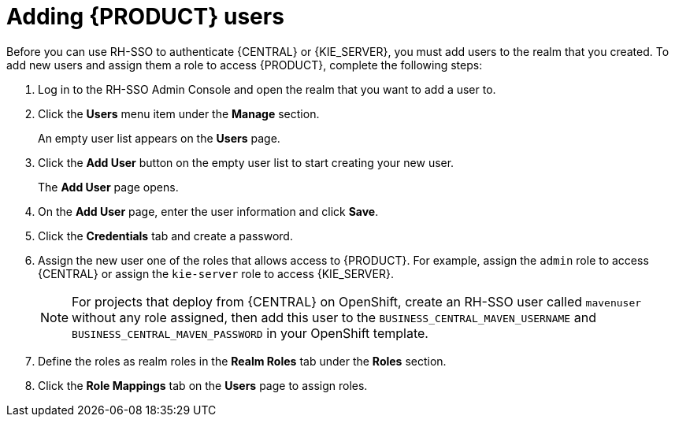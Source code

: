 [id='sso-user-add-proc']
= Adding {PRODUCT} users
Before you can use RH-SSO to authenticate {CENTRAL} or {KIE_SERVER}, you must add users to the realm that you created. To add new users and assign them a role to access {PRODUCT}, complete the following steps:

. Log in to the RH-SSO Admin Console and open the realm that you want to add a user to.
. Click the *Users* menu item under the *Manage* section.
+
An empty user list appears on the *Users* page.

. Click the *Add User* button on the empty user list to start creating your new user.
+
The *Add User* page opens.

. On the *Add User* page, enter the user information and click *Save*.
. Click the *Credentials* tab and create a password.
. Assign the new user one of the roles that allows access to {PRODUCT}. For example, assign the `admin` role to access {CENTRAL} or assign the `kie-server` role to access {KIE_SERVER}.
+
[NOTE]
====
For projects that deploy from {CENTRAL} on OpenShift, create an RH-SSO user called `mavenuser` without any role assigned, then add this user to the `BUSINESS_CENTRAL_MAVEN_USERNAME` and `BUSINESS_CENTRAL_MAVEN_PASSWORD` in your OpenShift template.
====
+
. Define the roles as realm roles in the *Realm Roles* tab under the *Roles* section.
+
. Click the *Role Mappings* tab on the *Users* page to assign roles.